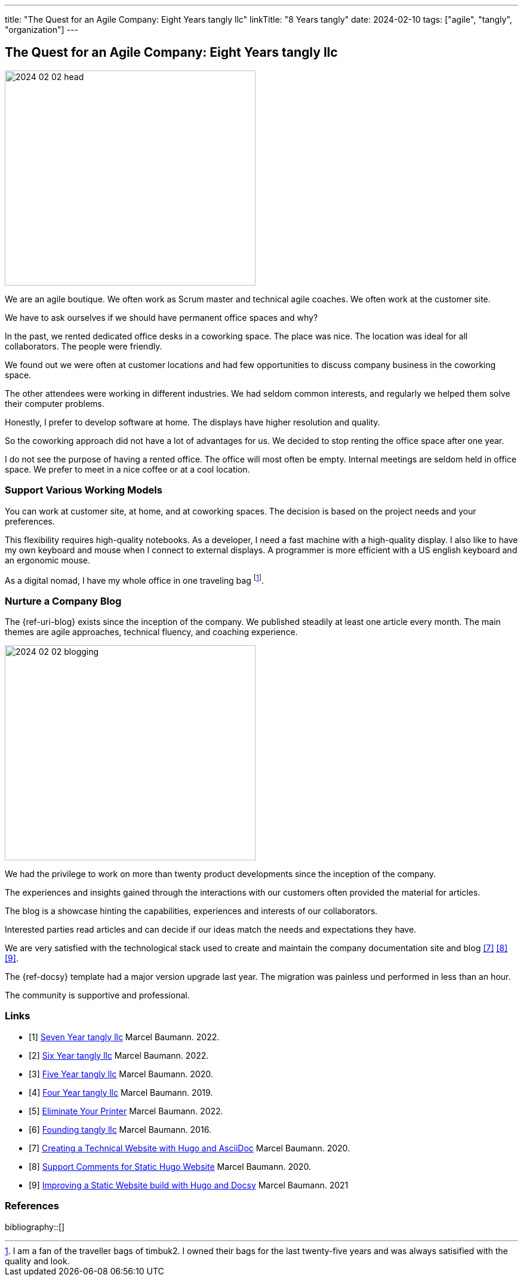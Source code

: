 ---
title: "The Quest for an Agile Company: Eight Years tangly llc"
linkTitle: "8 Years tangly"
date: 2024-02-10
tags: ["agile", "tangly", "organization"]
---

== The Quest for an Agile Company: Eight Years tangly llc
:author: Marcel Baumann
:email: <marcel.baumann@tangly.net>
:homepage: https://www.tangly.net/
:company: https://www.tangly.net/[tangly llc]

image::2024-02-02-head.jpg[width=420,height=360,role=left]

We are an agile boutique.
We often work as Scrum master and technical agile coaches.
We often work at the customer site.

We have to ask ourselves if we should have permanent office spaces and why?

In the past, we rented dedicated office desks in a coworking space.
The place was nice.
The location was ideal for all collaborators.
The people were friendly.

We found out we were often at customer locations and had few opportunities to discuss company business in the coworking space.

The other attendees were working in different industries.
We had seldom common interests, and regularly we helped them solve their computer problems.

Honestly, I prefer to develop software at home.
The displays have higher resolution and quality.

So the coworking approach did not have a lot of advantages for us.
We decided to stop renting the office space after one year.

I do not see the purpose of having a rented office.
The office will most often be empty.
Internal meetings are seldom held in office space.
We prefer to meet in a nice coffee or at a cool location.

=== Support Various Working Models

You can work at customer site, at home, and at coworking spaces.
The decision is based on the project needs and your preferences.

This flexibility requires high-quality notebooks.
As a developer, I need a fast machine with a high-quality display.
I also like to have my own keyboard and mouse when I connect to external displays.
A programmer is more efficient with a US english keyboard and an ergonomic mouse.

As a digital nomad, I have my whole office in one traveling bag
footnote:[I am a fan of the traveller bags of timbuk2.
I owned their bags for the last twenty-five years and was always satisified with the quality and look.].

=== Nurture a Company Blog

The {ref-uri-blog} exists since the inception of the company.
We published steadily at least one article every month.
The main themes are agile approaches, technical fluency, and coaching experience.

image::2024-02-02-blogging.jpg[width=420,height=360,role=left]

We had the privilege to work on more than twenty product developments since the inception of the company.

The experiences and insights gained through the interactions with our customers often provided the material for articles.

The blog is a showcase hinting the capabilities, experiences and interests of our collaborators.

Interested parties read articles and can decide if our ideas match the needs and expectations they have.

We are very satisfied with the technological stack used to create and maintain the company documentation site and blog
<<creating-website>> <<support-comments>> <<improving-website>>.

The {ref-docsy} template had a major version upgrade last year.
The migration was painless und performed in less than an hour.

The community is supportive and professional.

[bibliography]
=== Links

- [[[seven-years-tangly, 1]]] link:../../2023/the-quest-for-an-agile-company-seven-years-tangly-llc/[Seven Year tangly llc]
Marcel Baumann. 2022.
- [[[six-years-tangly, 2]]] link:../../2022/the-quest-for-an-agile-company-six-years-tangly-llc/[Six Year tangly llc]
Marcel Baumann. 2022.
- [[[five-years-tangly, 3]]] link:../../2020/the-quest-for-an-agile-company-five-years-tangly-llc/[Five Year tangly llc]
Marcel Baumann. 2020.
- [[[four-years-tangly, 4]]] link:../../2019/a-journey-to-be-a-digital-company-tangly-llc/[Four Year tangly llc]
Marcel Baumann. 2019.
- [[[no-printer, 5]]] link:../../2022/eliminate-your-printer/[Eliminate Your Printer]
Marcel Baumann. 2022.
- [[[founding-tangly, 6]]] link:../../2016/found-a-limited-liability-company-in-switzerland/[Founding tangly llc]
Marcel Baumann. 2016.
- [[[creating-website, 7]]] link:../../2020/creating-a-technical-website-with-hugo-and-asciidoc/[Creating a Technical Website with Hugo and AsciiDoc]
Marcel Baumann. 2020.
- [[[support-comments, 8]]] link:../../2020/support-comments-for-static-hugo-website/[Support Comments for Static Hugo Website]
Marcel Baumann. 2020.
- [[[improving-website, 9]]] link:../../../2021/improving-a-static-web-site-build-with-hugo-and-docsy/[Improving a Static Website build with Hugo and Docsy]
Marcel Baumann. 2021

=== References

bibliography::[]
